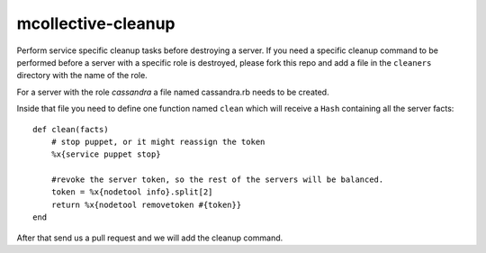 mcollective-cleanup
===================

Perform service specific cleanup tasks before destroying a server.
If you need a specific cleanup command to be performed before a server with a
specific role is destroyed, please fork this repo and add a file in the ``cleaners``
directory with the name of the role.

For a server with the role *cassandra* a file named cassandra.rb needs to be created.

Inside that file you need to define one function named ``clean`` which will receive
a ``Hash`` containing all the server facts::

    def clean(facts)
        # stop puppet, or it might reassign the token
        %x{service puppet stop}
    
        #revoke the server token, so the rest of the servers will be balanced.
        token = %x{nodetool info}.split[2]
        return %x{nodetool removetoken #{token}}
    end

After that send us a pull request and we will add the cleanup command.